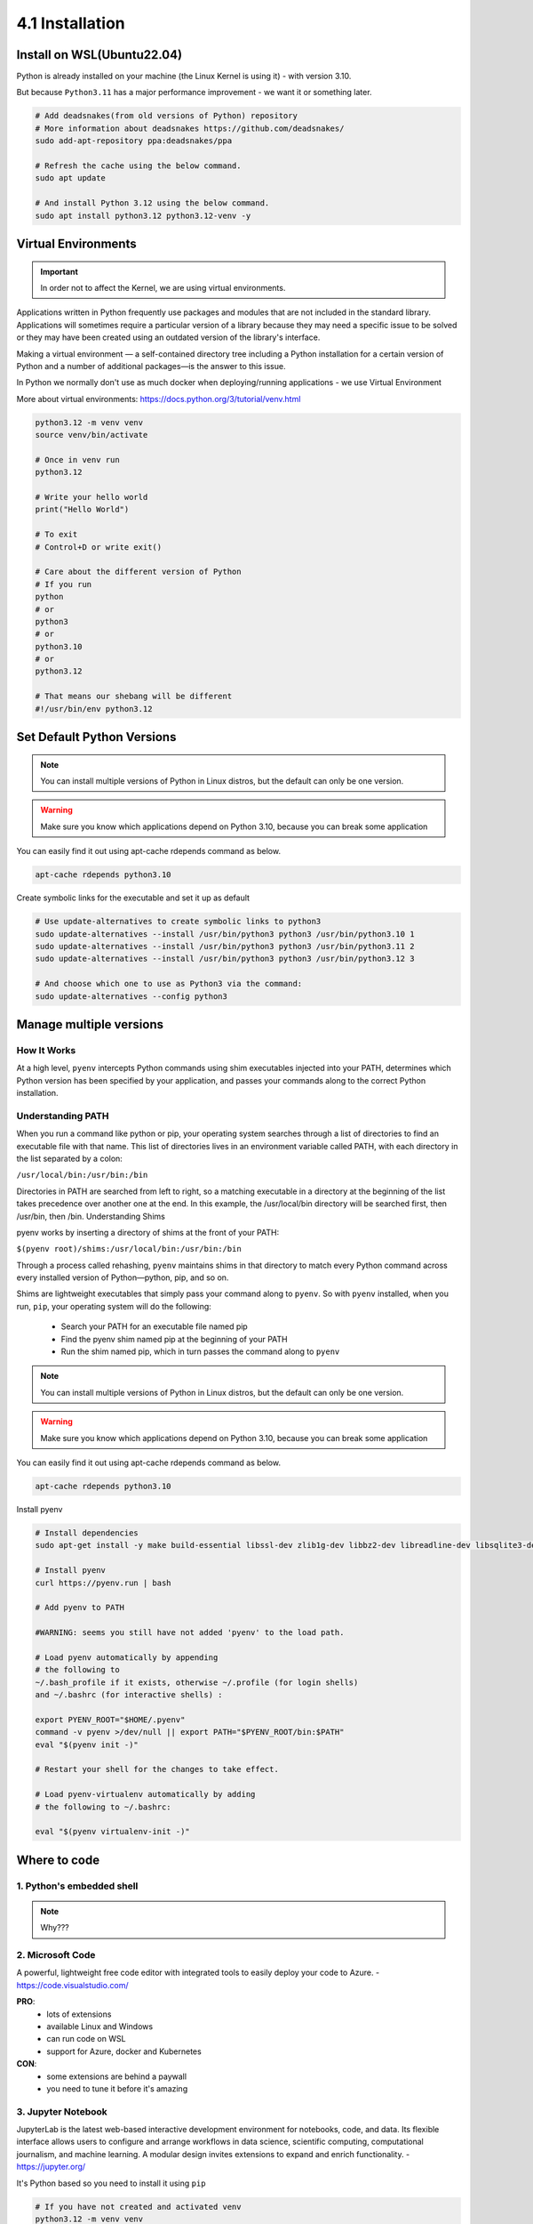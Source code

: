################
4.1 Installation
################

===========================
Install on WSL(Ubuntu22.04)
===========================

Python is already installed on your machine (the Linux Kernel is using it) - with version 3.10.

But because ``Python3.11`` has a major performance improvement - we want it or something later.

.. code-block:: bash

    # Add deadsnakes(from old versions of Python) repository
    # More information about deadsnakes https://github.com/deadsnakes/
    sudo add-apt-repository ppa:deadsnakes/ppa

    # Refresh the cache using the below command.
    sudo apt update

    # And install Python 3.12 using the below command.
    sudo apt install python3.12 python3.12-venv -y

====================
Virtual Environments
====================

.. important::

    In order not to affect the Kernel, we are using virtual environments.

Applications written in Python frequently use packages and modules that are not included in the standard library.
Applications will sometimes require a particular version of a library because they may need a specific issue to be solved or they may have been created using an outdated version of the library's interface.

Making a virtual environment — a self-contained directory tree including a Python installation for a certain version of Python and a number of additional packages—is the answer to this issue.

In Python we normally don't use as much docker when deploying/running applications - we use Virtual Environment

More about virtual environments: https://docs.python.org/3/tutorial/venv.html

.. code-block:: bash

   python3.12 -m venv venv
   source venv/bin/activate

   # Once in venv run
   python3.12
   
   # Write your hello world
   print("Hello World")

   # To exit
   # Control+D or write exit()

   # Care about the different version of Python
   # If you run
   python
   # or
   python3
   # or
   python3.10
   # or
   python3.12

   # That means our shebang will be different
   #!/usr/bin/env python3.12

===========================
Set Default Python Versions
===========================

.. note::

    You can install multiple versions of Python in Linux distros, but the default can only be one version.

.. warning::

    Make sure you know which applications depend on Python 3.10, because you can break some application

You can easily find it out using apt-cache rdepends command as below.

.. code-block:: bash

    apt-cache rdepends python3.10

Create symbolic links for the executable and set it up as default

.. code-block:: bash
    
    # Use update-alternatives to create symbolic links to python3
    sudo update-alternatives --install /usr/bin/python3 python3 /usr/bin/python3.10 1
    sudo update-alternatives --install /usr/bin/python3 python3 /usr/bin/python3.11 2
    sudo update-alternatives --install /usr/bin/python3 python3 /usr/bin/python3.12 3

    # And choose which one to use as Python3 via the command:
    sudo update-alternatives --config python3

========================
Manage multiple versions
========================

++++++++++++
How It Works
++++++++++++

At a high level, ``pyenv`` intercepts Python commands using shim executables injected into your PATH, determines which Python version has been specified by your application, and passes your commands along to the correct Python installation.

++++++++++++++++++
Understanding PATH
++++++++++++++++++

When you run a command like python or pip, your operating system searches through a list of directories to find an executable file with that name. This list of directories lives in an environment variable called PATH, with each directory in the list separated by a colon:

``/usr/local/bin:/usr/bin:/bin``

Directories in PATH are searched from left to right, so a matching executable in a directory at the beginning of the list takes precedence over another one at the end. In this example, the /usr/local/bin directory will be searched first, then /usr/bin, then /bin.
Understanding Shims

pyenv works by inserting a directory of shims at the front of your PATH:

``$(pyenv root)/shims:/usr/local/bin:/usr/bin:/bin``

Through a process called rehashing, ``pyenv`` maintains shims in that directory to match every Python command across every installed version of Python—python, pip, and so on.

Shims are lightweight executables that simply pass your command along to ``pyenv``.
So with ``pyenv`` installed, when you run, ``pip``, your operating system will do the following:

    - Search your PATH for an executable file named pip
    - Find the pyenv shim named pip at the beginning of your PATH
    - Run the shim named pip, which in turn passes the command along to ``pyenv``

.. note::

    You can install multiple versions of Python in Linux distros, but the default can only be one version.

.. warning::

    Make sure you know which applications depend on Python 3.10, because you can break some application

You can easily find it out using apt-cache rdepends command as below.

.. code-block:: bash

    apt-cache rdepends python3.10

Install pyenv

.. code-block:: bash

    # Install dependencies
    sudo apt-get install -y make build-essential libssl-dev zlib1g-dev libbz2-dev libreadline-dev libsqlite3-dev wget curl llvm libncurses5-dev libncursesw5-dev xz-utils tk-dev libffi-dev liblzma-dev

    # Install pyenv
    curl https://pyenv.run | bash

    # Add pyenv to PATH

    #WARNING: seems you still have not added 'pyenv' to the load path.

    # Load pyenv automatically by appending
    # the following to
    ~/.bash_profile if it exists, otherwise ~/.profile (for login shells)
    and ~/.bashrc (for interactive shells) :

    export PYENV_ROOT="$HOME/.pyenv"
    command -v pyenv >/dev/null || export PATH="$PYENV_ROOT/bin:$PATH"
    eval "$(pyenv init -)"

    # Restart your shell for the changes to take effect.

    # Load pyenv-virtualenv automatically by adding
    # the following to ~/.bashrc:

    eval "$(pyenv virtualenv-init -)"

=============
Where to code
=============

++++++++++++++++++++++++++
1. Python's embedded shell
++++++++++++++++++++++++++

.. note::
    
    Why???

+++++++++++++++++
2. Microsoft Code
+++++++++++++++++

A powerful, lightweight free code editor with integrated tools to easily deploy your code to Azure. - https://code.visualstudio.com/

**PRO**:
    - lots of extensions
    - available Linux and Windows
    - can run code on WSL
    - support for Azure, docker and Kubernetes
**CON**:
    - some extensions are behind a paywall
    - you need to tune it before it's amazing

+++++++++++++++++++
3. Jupyter Notebook
+++++++++++++++++++

JupyterLab is the latest web-based interactive development environment for notebooks, code, and data. Its flexible interface allows users to configure and arrange workflows in data science, scientific computing, computational journalism, and machine learning. A modular design invites extensions to expand and enrich functionality. - https://jupyter.org/

It's Python based so you need to install it using ``pip``

.. code-block:: bash

    # If you have not created and activated venv
    python3.12 -m venv venv
    source venv/bin/activate
    
    # Install 
    pip install jupyter

    # Run
    jupyter notebook

    # Copy the link into a browser

**PRO**:
    - it allows you to start and play with code
    - is amazing for data science/ml or if you're trying to visualize data
    - can be run on a server and multiple people can access it
    - is embedded into Microsoft Code
**CON**:
    - it's not for OOP programming
    - hard to work if the feed will grow too much

4. PyCharm

PyCharm is an integrated development environment (IDE) used in computer programming, specifically for the Python language. It is developed by the Czech company JetBrains. It provides code analysis, a graphical debugger, an integrated unit tester, integration with version control systems (VCSes), and supports web development with Django as well as data science with Anaconda. - https://www.jetbrains.com/pycharm/

**PRO**:
    - lots of extensions
    - available Linux and Windows
    - can run code on WSL
    - support for Azure, docker and Kubernetes

**CON**:
    - some extensions are behind a paywall
    - you need to tune it before it's amazing

5. vim or nano

.. note::

    If you're using vim or nano you're a masochist